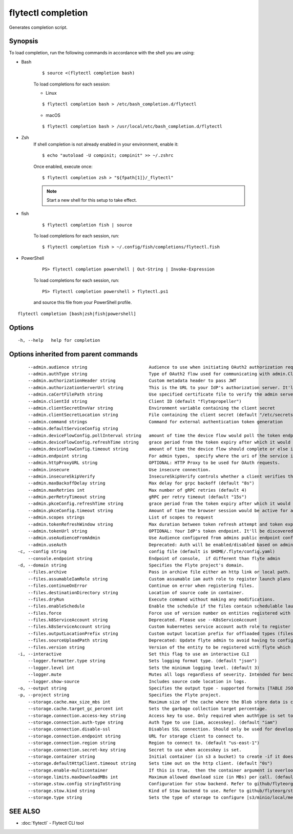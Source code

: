 .. _flytectl_completion:

flytectl completion
-------------------

Generates completion script.

Synopsis
~~~~~~~~


To load completion, run the following commands in accordance with the shell you are using:

- Bash
	::

	$ source <(flytectl completion bash)

	To load completions for each session:

	- Linux

	::

	$ flytectl completion bash > /etc/bash_completion.d/flytectl

	- macOS

	::

	$ flytectl completion bash > /usr/local/etc/bash_completion.d/flytectl

- Zsh
	If shell completion is not already enabled in your environment, enable it:

	::

	$ echo "autoload -U compinit; compinit" >> ~/.zshrc

	Once enabled, execute once:

	::

	$ flytectl completion zsh > "${fpath[1]}/_flytectl"

	.. note::
		Start a new shell for this setup to take effect.

- fish

	::

	$ flytectl completion fish | source

	To load completions for each session, run:

	::

	$ flytectl completion fish > ~/.config/fish/completions/flytectl.fish

- PowerShell

	::

	 PS> flytectl completion powershell | Out-String | Invoke-Expression

	To load completions for each session, run:

	::

	 PS> flytectl completion powershell > flytectl.ps1

	and source this file from your PowerShell profile.


::

  flytectl completion [bash|zsh|fish|powershell]

Options
~~~~~~~

::

  -h, --help   help for completion

Options inherited from parent commands
~~~~~~~~~~~~~~~~~~~~~~~~~~~~~~~~~~~~~~

::

      --admin.audience string                        Audience to use when initiating OAuth2 authorization requests.
      --admin.authType string                        Type of OAuth2 flow used for communicating with admin.ClientSecret, Pkce, ExternalCommand are valid values (default "ClientSecret")
      --admin.authorizationHeader string             Custom metadata header to pass JWT
      --admin.authorizationServerUrl string          This is the URL to your IdP's authorization server. It'll default to Endpoint
      --admin.caCertFilePath string                  Use specified certificate file to verify the admin server peer.
      --admin.clientId string                        Client ID (default "flytepropeller")
      --admin.clientSecretEnvVar string              Environment variable containing the client secret
      --admin.clientSecretLocation string            File containing the client secret (default "/etc/secrets/client_secret")
      --admin.command strings                        Command for external authentication token generation
      --admin.defaultServiceConfig string            
      --admin.deviceFlowConfig.pollInterval string   amount of time the device flow would poll the token endpoint if auth server doesn't return a polling interval. Okta and google IDP do return an interval' (default "5s")
      --admin.deviceFlowConfig.refreshTime string    grace period from the token expiry after which it would refresh the token. (default "5m0s")
      --admin.deviceFlowConfig.timeout string        amount of time the device flow should complete or else it will be cancelled. (default "10m0s")
      --admin.endpoint string                        For admin types,  specify where the uri of the service is located.
      --admin.httpProxyURL string                    OPTIONAL: HTTP Proxy to be used for OAuth requests.
      --admin.insecure                               Use insecure connection.
      --admin.insecureSkipVerify                     InsecureSkipVerify controls whether a client verifies the server's certificate chain and host name. Caution : shouldn't be use for production usecases'
      --admin.maxBackoffDelay string                 Max delay for grpc backoff (default "8s")
      --admin.maxRetries int                         Max number of gRPC retries (default 4)
      --admin.perRetryTimeout string                 gRPC per retry timeout (default "15s")
      --admin.pkceConfig.refreshTime string          grace period from the token expiry after which it would refresh the token. (default "5m0s")
      --admin.pkceConfig.timeout string              Amount of time the browser session would be active for authentication from client app. (default "2m0s")
      --admin.scopes strings                         List of scopes to request
      --admin.tokenRefreshWindow string              Max duration between token refresh attempt and token expiry. (default "0s")
      --admin.tokenUrl string                        OPTIONAL: Your IdP's token endpoint. It'll be discovered from flyte admin's OAuth Metadata endpoint if not provided.
      --admin.useAudienceFromAdmin                   Use Audience configured from admins public endpoint config.
      --admin.useAuth                                Deprecated: Auth will be enabled/disabled based on admin's dynamically discovered information.
  -c, --config string                                config file (default is $HOME/.flyte/config.yaml)
      --console.endpoint string                      Endpoint of console,  if different than flyte admin
  -d, --domain string                                Specifies the Flyte project's domain.
      --files.archive                                Pass in archive file either an http link or local path.
      --files.assumableIamRole string                Custom assumable iam auth role to register launch plans with.
      --files.continueOnError                        Continue on error when registering files.
      --files.destinationDirectory string            Location of source code in container.
      --files.dryRun                                 Execute command without making any modifications.
      --files.enableSchedule                         Enable the schedule if the files contain schedulable launchplan.
      --files.force                                  Force use of version number on entities registered with flyte.
      --files.k8ServiceAccount string                Deprecated. Please use --K8sServiceAccount
      --files.k8sServiceAccount string               Custom kubernetes service account auth role to register launch plans with.
      --files.outputLocationPrefix string            Custom output location prefix for offloaded types (files/schemas).
      --files.sourceUploadPath string                Deprecated: Update flyte admin to avoid having to configure storage access from flytectl.
      --files.version string                         Version of the entity to be registered with flyte which are un-versioned after serialization.
  -i, --interactive                                  Set this flag to use an interactive CLI
      --logger.formatter.type string                 Sets logging format type. (default "json")
      --logger.level int                             Sets the minimum logging level. (default 3)
      --logger.mute                                  Mutes all logs regardless of severity. Intended for benchmarks/tests only.
      --logger.show-source                           Includes source code location in logs.
  -o, --output string                                Specifies the output type - supported formats [TABLE JSON YAML DOT DOTURL]. NOTE: dot, doturl are only supported for Workflow (default "TABLE")
  -p, --project string                               Specifies the Flyte project.
      --storage.cache.max_size_mbs int               Maximum size of the cache where the Blob store data is cached in-memory. If not specified or set to 0,  cache is not used
      --storage.cache.target_gc_percent int          Sets the garbage collection target percentage.
      --storage.connection.access-key string         Access key to use. Only required when authtype is set to accesskey.
      --storage.connection.auth-type string          Auth Type to use [iam, accesskey]. (default "iam")
      --storage.connection.disable-ssl               Disables SSL connection. Should only be used for development.
      --storage.connection.endpoint string           URL for storage client to connect to.
      --storage.connection.region string             Region to connect to. (default "us-east-1")
      --storage.connection.secret-key string         Secret to use when accesskey is set.
      --storage.container string                     Initial container (in s3 a bucket) to create -if it doesn't exist-.'
      --storage.defaultHttpClient.timeout string     Sets time out on the http client. (default "0s")
      --storage.enable-multicontainer                If this is true,  then the container argument is overlooked and redundant. This config will automatically open new connections to new containers/buckets as they are encountered
      --storage.limits.maxDownloadMBs int            Maximum allowed download size (in MBs) per call. (default 2)
      --storage.stow.config stringToString           Configuration for stow backend. Refer to github/flyteorg/stow (default [])
      --storage.stow.kind string                     Kind of Stow backend to use. Refer to github/flyteorg/stow
      --storage.type string                          Sets the type of storage to configure [s3/minio/local/mem/stow]. (default "s3")

SEE ALSO
~~~~~~~~

* :doc:`flytectl` 	 - Flytectl CLI tool

